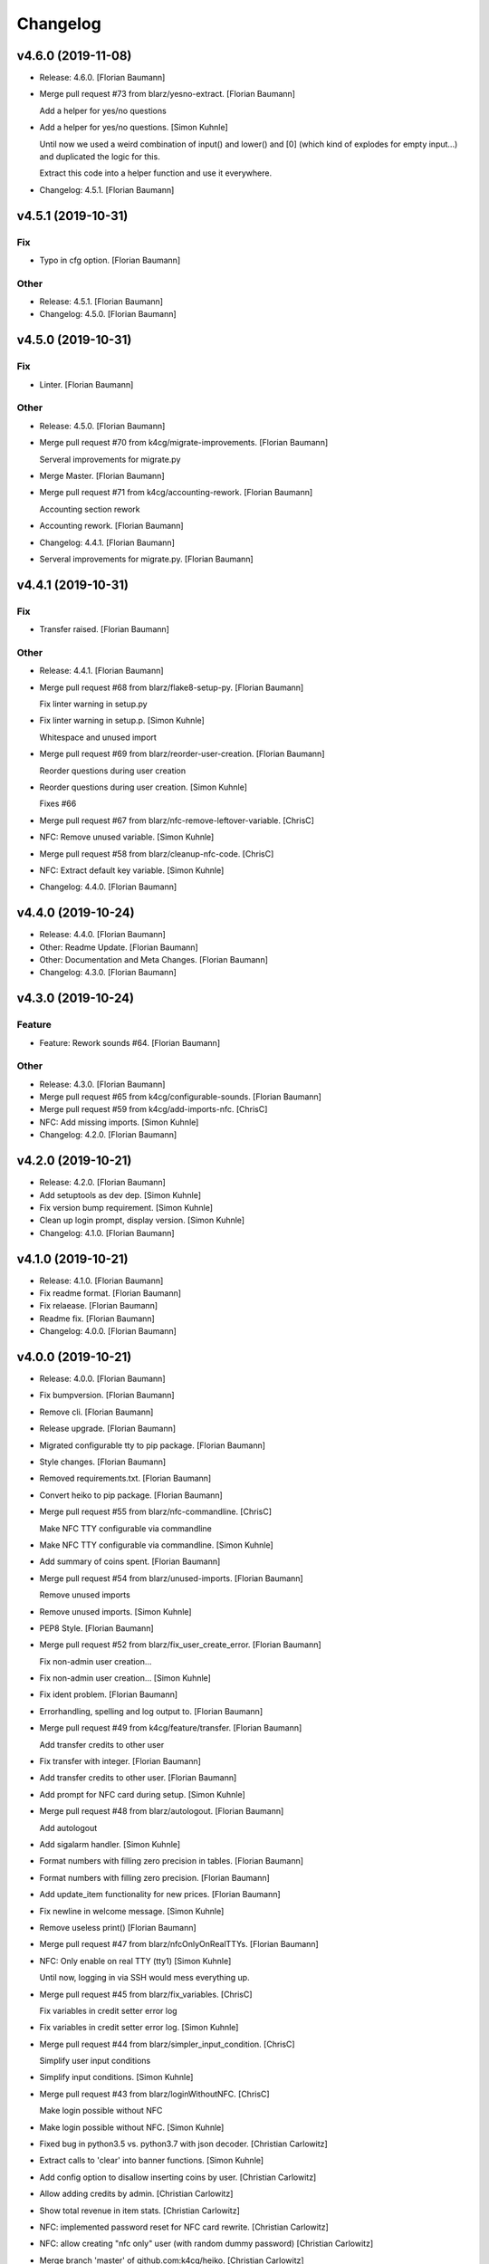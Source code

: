 Changelog
=========


v4.6.0 (2019-11-08)
-------------------
- Release: 4.6.0. [Florian Baumann]
- Merge pull request #73 from blarz/yesno-extract. [Florian Baumann]

  Add a helper for yes/no questions
- Add a helper for yes/no questions. [Simon Kuhnle]

  Until now we used a weird combination of input() and lower() and [0]
  (which kind of explodes for empty input...) and duplicated the logic for
  this.

  Extract this code into a helper function and use it everywhere.
- Changelog: 4.5.1. [Florian Baumann]


v4.5.1 (2019-10-31)
-------------------

Fix
~~~
- Typo in cfg option. [Florian Baumann]

Other
~~~~~
- Release: 4.5.1. [Florian Baumann]
- Changelog: 4.5.0. [Florian Baumann]


v4.5.0 (2019-10-31)
-------------------

Fix
~~~
- Linter. [Florian Baumann]

Other
~~~~~
- Release: 4.5.0. [Florian Baumann]
- Merge pull request #70 from k4cg/migrate-improvements. [Florian
  Baumann]

  Serveral improvements for migrate.py
- Merge Master. [Florian Baumann]
- Merge pull request #71 from k4cg/accounting-rework. [Florian Baumann]

  Accounting section rework
- Accounting rework. [Florian Baumann]
- Changelog: 4.4.1. [Florian Baumann]
- Serveral improvements for migrate.py. [Florian Baumann]


v4.4.1 (2019-10-31)
-------------------

Fix
~~~
- Transfer raised. [Florian Baumann]

Other
~~~~~
- Release: 4.4.1. [Florian Baumann]
- Merge pull request #68 from blarz/flake8-setup-py. [Florian Baumann]

  Fix linter warning in setup.py
- Fix linter warning in setup.p. [Simon Kuhnle]

  Whitespace and unused import
- Merge pull request #69 from blarz/reorder-user-creation. [Florian
  Baumann]

  Reorder questions during user creation
- Reorder questions during user creation. [Simon Kuhnle]

  Fixes #66
- Merge pull request #67 from blarz/nfc-remove-leftover-variable.
  [ChrisC]
- NFC: Remove unused variable. [Simon Kuhnle]
- Merge pull request #58 from blarz/cleanup-nfc-code. [ChrisC]
- NFC: Extract default key variable. [Simon Kuhnle]
- Changelog: 4.4.0. [Florian Baumann]


v4.4.0 (2019-10-24)
-------------------
- Release: 4.4.0. [Florian Baumann]
- Other: Readme Update. [Florian Baumann]
- Other: Documentation and Meta Changes. [Florian Baumann]
- Changelog: 4.3.0. [Florian Baumann]


v4.3.0 (2019-10-24)
-------------------

Feature
~~~~~~~
- Feature: Rework sounds #64. [Florian Baumann]

Other
~~~~~
- Release: 4.3.0. [Florian Baumann]
- Merge pull request #65 from k4cg/configurable-sounds. [Florian
  Baumann]
- Merge pull request #59 from k4cg/add-imports-nfc. [ChrisC]
- NFC: Add missing imports. [Simon Kuhnle]
- Changelog: 4.2.0. [Florian Baumann]


v4.2.0 (2019-10-21)
-------------------
- Release: 4.2.0. [Florian Baumann]
- Add setuptools as dev dep. [Simon Kuhnle]
- Fix version bump requirement. [Simon Kuhnle]
- Clean up login prompt, display version. [Simon Kuhnle]
- Changelog: 4.1.0. [Florian Baumann]


v4.1.0 (2019-10-21)
-------------------
- Release: 4.1.0. [Florian Baumann]
- Fix readme format. [Florian Baumann]
- Fix relaease. [Florian Baumann]
- Readme fix. [Florian Baumann]
- Changelog: 4.0.0. [Florian Baumann]


v4.0.0 (2019-10-21)
-------------------
- Release: 4.0.0. [Florian Baumann]
- Fix bumpversion. [Florian Baumann]
- Remove cli. [Florian Baumann]
- Release upgrade. [Florian Baumann]
- Migrated configurable tty to pip package. [Florian Baumann]
- Style changes. [Florian Baumann]
- Removed requirements.txt. [Florian Baumann]
- Convert heiko to pip package. [Florian Baumann]
- Merge pull request #55 from blarz/nfc-commandline. [ChrisC]

  Make NFC TTY configurable via commandline
- Make NFC TTY configurable via commandline. [Simon Kuhnle]
- Add summary of coins spent. [Florian Baumann]
- Merge pull request #54 from blarz/unused-imports. [Florian Baumann]

  Remove unused imports
- Remove unused imports. [Simon Kuhnle]
- PEP8 Style. [Florian Baumann]
- Merge pull request #52 from blarz/fix_user_create_error. [Florian
  Baumann]

  Fix non-admin user creation...
- Fix non-admin user creation... [Simon Kuhnle]
- Fix ident problem. [Florian Baumann]
- Errorhandling, spelling and log output to. [Florian Baumann]
- Merge pull request #49 from k4cg/feature/transfer. [Florian Baumann]

  Add transfer credits to other user
- Fix transfer with integer. [Florian Baumann]
- Add transfer credits to other user. [Florian Baumann]
- Add prompt for NFC card during setup. [Simon Kuhnle]
- Merge pull request #48 from blarz/autologout. [Florian Baumann]

  Add autologout
- Add sigalarm handler. [Simon Kuhnle]
- Format numbers with filling zero precision in tables. [Florian
  Baumann]
- Format numbers with filling zero precision. [Florian Baumann]
- Add update_item functionality for new prices. [Florian Baumann]
- Fix newline in welcome message. [Simon Kuhnle]
- Remove useless print() [Florian Baumann]
- Merge pull request #47 from blarz/nfcOnlyOnRealTTYs. [Florian Baumann]
- NFC: Only enable on real TTY (tty1) [Simon Kuhnle]

  Until now, logging in via SSH would mess everything up.
- Merge pull request #45 from blarz/fix_variables. [ChrisC]

  Fix variables in credit setter error log
- Fix variables in credit setter error log. [Simon Kuhnle]
- Merge pull request #44 from blarz/simpler_input_condition. [ChrisC]

  Simplify user input conditions
- Simplify input conditions. [Simon Kuhnle]
- Merge pull request #43 from blarz/loginWithoutNFC. [ChrisC]

  Make login possible without NFC
- Make login possible without NFC. [Simon Kuhnle]
- Fixed bug in python3.5 vs. python3.7 with json decoder. [Christian
  Carlowitz]
- Extract calls to 'clear' into banner functions. [Simon Kuhnle]
- Add config option to disallow inserting coins by user. [Christian
  Carlowitz]
- Allow adding credits by admin. [Christian Carlowitz]
- Show total revenue in item stats. [Christian Carlowitz]
- NFC: implemented password reset for NFC card rewrite. [Christian
  Carlowitz]
- NFC: allow creating "nfc only" user (with random dummy password)
  [Christian Carlowitz]
- Merge branch 'master' of github.com:k4cg/heiko. [Christian Carlowitz]
- Fix readability in menu condition. [Simon Kuhnle]
- NFC: move card setup code to own function in nfc module. [Christian
  Carlowitz]
- NFC: enable auth sector access in python module. [Christian Carlowitz]
- NFC: implemented card token retrieval and auth. [Christian Carlowitz]
- Bugfix: prevent nfc module crash if no reader is present. [Christian
  Carlowitz]
- Order menu via keys using sorted() [Florian Baumann]
- Improve navigation usability. [Florian Baumann]
- Create drink actions in user menu dynamically. [Simon Kuhnle]
- Do not duplicate item validation checks. [Simon Kuhnle]
- Fix item stats name. [Simon Kuhnle]

  list_items is actually listing the item stats.
- Merge pull request #36 from blarz/removenfcunusedimport. [ChrisC]
- NFC: Remove unused import. [Simon Kuhnle]
- Add catch for add drink wrong answer. [Florian Baumann]
- Prevent loading nfc module if nfc is not enabled. [Christian
  Carlowitz]
- Merge pull request #31 from blarz/handleEOF. [Florian Baumann]

  Handle EOF (Ctrl-D) gracefully
- Handle EOF (Ctrl-D) gracefully. [Simon Kuhnle]
- Merge pull request #34 from blarz/fix_non_admin_user. [Florian
  Baumann]

  Fix admin menu access violation
- Fix admin menu access violation. [Simon Kuhnle]

  Non-admin users going to the admin menu crashed, because we didn't return both bools.
- NFC: Add README with deps and build instructions (#35) [Simon]

  * NFC: Add README with deps and build instructions
- Fix typo in item name check message. [Simon Kuhnle]
- Implemented nfc token generation and writing to card. [Christian
  Carlowitz]
- Nfc: fixed bug in python module. [Christian Carlowitz]
- Nfc: implemented multi block writes and reads. [Christian Carlowitz]
- Added very basic nfc module. [Christian Carlowitz]
- Merge pull request #28 from blarz/removeStarImport. [Florian Baumann]

  Remove star imports in heiko-cli
- Remove star imports in heiko-cli. [Simon Kuhnle]
- Merge pull request #30 from blarz/disable_say. [Florian Baumann]

  Don't play any sounds if voice is disabled
- Don't play any sounds if voice is disabled. [Simon Kuhnle]
- Merge pull request #29 from blarz/fix_typo. [Florian Baumann]

  Fix typo in delete log message
- Fix typo delete log message. [Simon Kuhnle]
- Merge pull request #27 from blarz/ignore_vscode. [Florian Baumann]

  Add more IDE config files to .gitignore
- Add more IDE config files to .gitignore. [Simon Kuhnle]
- Add voice options to config template (#26) [Simon]

  * Add voice options to config template

  * Add general sound path to config, too

  * Add default path for path_sounds
- Add flake8 configuration. [Simon Kuhnle]
- Merge pull request #23 from blarz/removeUnusedVariables. [Florian
  Baumann]

  Remove unused variables
- Remove unused variables. [Simon Kuhnle]

  Found with flake8
- Merge pull request #22 from blarz/removeUnusedImports. [Florian
  Baumann]

  Remove unused imports
- Remove unused imports. [Simon Kuhnle]

  Found with flake8
- Cosmetics for admin menue. [Florian Baumann]
- Cash sounds. [Florian Baumann]
- Fix. [Florian Baumann]
- Fix menu. [Florian Baumann]
- Spezialmenue. [Florian Baumann]
- Flora Mate. [Florian Baumann]
- Remote utf8 char. [Florian Baumann]
- Fix admin menue with cfgobj. [Florian Baumann]
- Remove generate message. [Florian Baumann]
- Remove debug messages. [Florian Baumann]
- Dep. [Florian Baumann]
- Config options for voice. [Florian Baumann]
- Add ibm watson to generate t2s greetings for users. [Florian Baumann]
- Converted everything to wav files. [Florian Baumann]
- Quit sound. [Florian Baumann]
- Todo remove. [Florian Baumann]
- Voice should not be critical foor the system. [Florian Baumann]
- Mapping fix. [Florian Baumann]
- Utf8 fix. [Florian Baumann]
- Utf8 fix. [Florian Baumann]
- Better cheers. [Florian Baumann]
- Fix. [Florian Baumann]
- Fixes voice. [Florian Baumann]
- Add voice to heiko! [Florian Baumann]
- Add readline, for cmd history - thx chris_c. [Florian Baumann]
- Menu info. [Florian Baumann]
- Update LICENSE. [Florian Baumann]
- Fix yaml requiremnts. [Florian Baumann]
- Merge pull request #17 from k4cg/feature/config-support. [Florian
  Baumann]

  Adding configuration file support to move config out of code.
- Adding configuration file support to move config out of code. [dagonC]
- Adding JetBrains IDE project folder to gitignore. [dagonC]
- Migration status message fix. [Florian Baumann]
- Migration status message fix. [Florian Baumann]
- Migration now supports negative credits. [Florian Baumann]
- Userstats implemented. Fixes #8. [Florian Baumann]
- Handling not available backend. [Florian Baumann]
- Adds consumptions to list_items. [Florian Baumann]
- Update README.md. [Florian Baumann]
- Login cred removal. [Florian Baumann]
- Implemented tabluar view for database outputs. Fixes #9. [Florian
  Baumann]
- Implemented Service Stats. Fixes #14. [Florian Baumann]
- Implemented change_password(). Fixes #3. [Florian Baumann]
- Migrated welcome banner. [Florian Baumann]
- Implemented signal handling. Fixes #13. [Florian Baumann]
- Menu mapping fix. [Florian Baumann]
- Update status line. [Florian Baumann]
- Fixes for swagger client. [Florian Baumann]
- Import fix. [Florian Baumann]
- Added reset_credits() [Florian Baumann]
- Moar int, less float. [Florian Baumann]
- Admin fix. [Florian Baumann]
- Typo. [Florian Baumann]
- Catch errors in find_user. [Florian Baumann]
- Fix find_user. [Florian Baumann]
- Added find_user_by_username() [Florian Baumann]
- Merge. [Florian Baumann]
- Added better handling for sqlite connection. [Florian Baumann]
- Added delete_user() to admin menu. [Florian Baumann]
- Switched to .isalnum() instead of string.ascii_letters() [Florian
  Baumann]
- Various login() and menu() behaviour fixes. [Florian Baumann]
- Fixed int() problems with backend. [Florian Baumann]
- Added migrate_user() function. Fixes #6. [Florian Baumann]
- Added success msg for create_item() [Florian Baumann]
- Added reset_user_password(). Fixes #4. [Florian Baumann]
- Added validation for length of username. [Florian Baumann]
- Added delete_item to admin menu. [Florian Baumann]
- Fix Banner Euro representation. [Florian Baumann]
- Added show_item and reflect price in success of consume_item. [Florian
  Baumann]
- Fix consume success error message. [Florian Baumann]
- Added admin_menu for administrative tasks. [Florian Baumann]
- Merge pull request #1 from k4cg/import-vorschlag. [Florian Baumann]

  Fix für imports
- Outsourced in utils.py. [Florian Baumann]
- Fix für imports. [Poschi]
- Imports. [Florian Baumann]
- Moved create_item to heiko.items. [Florian Baumann]
- Modified file structure to be a bit more modular. [Florian Baumann]
- Admin information in the banner. [Florian Baumann]
- Restructure code and document every single function. [Florian Baumann]
- Added some responses to consume function. [Florian Baumann]
- Documentation. [Florian Baumann]
- Added add_credits. [Florian Baumann]
- Added create_item method. [Florian Baumann]
- Added consume function. [Florian Baumann]
- Added create_user method. [Florian Baumann]
- Added banner method, better menu behavoir and list users/items.
  [Florian Baumann]
- Added. [Florian Baumann]
- Bit of cleanup. [Florian Baumann]
- Init. [Florian Baumann]


